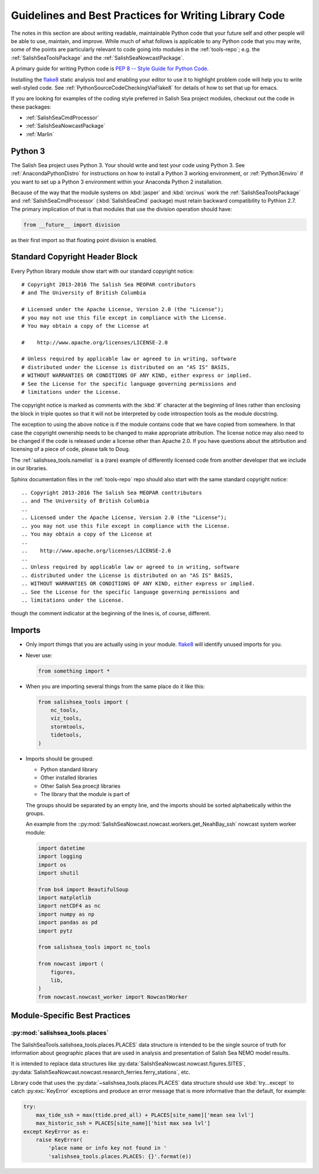 .. Copyright 2013-2016 The Salish Sea MEOPAR conttributors
.. and The University of British Columbia
..
.. Licensed under the Apache License, Version 2.0 (the "License");
.. you may not use this file except in compliance with the License.
.. You may obtain a copy of the License at
..
..    http://www.apache.org/licenses/LICENSE-2.0
..
.. Unless required by applicable law or agreed to in writing, software
.. distributed under the License is distributed on an "AS IS" BASIS,
.. WITHOUT WARRANTIES OR CONDITIONS OF ANY KIND, either express or implied.
.. See the License for the specific language governing permissions and
.. limitations under the License.


.. _GuidelinesAndBestPracticesForWritingLibraryCode:

******************************************************
Guidelines and Best Practices for Writing Library Code
******************************************************

The notes in this section are about writing readable,
maintainable Python code that your future self and other people will be able to use,
maintain,
and improve.
While much of what follows is applicable to any Python code that you may write,
some of the points are particularly relevant to code going into modules in the :ref:`tools-repo`;
e.g. the :ref:`SalishSeaToolsPackage` and the :ref:`SalishSeaNowcastPackage`.

A primary guide for writing Python code is `PEP 8 -- Style Guide for Python Code`_.

.. _PEP 8 -- Style Guide for Python Code: https://www.python.org/dev/peps/pep-0008/

Installing the `flake8`_ static analysis tool and enabling your editor to use it to highlight problem code will help you to write well-styled code.
See :ref:`PythonSourceCodeCheckingViaFlake8` for details of how to set that up for emacs.

.. _flake8: https://flake8.readthedocs.org/en/latest/

If you are looking for examples of the coding style preferred in Salish Sea project modules,
checkout out the code in these packages:

* :ref:`SalishSeaCmdProcessor`
* :ref:`SalishSeaNowcastPackage`
* :ref:`Marlin`


Python 3
========

The Salish Sea project uses Python 3.
Your should write and test your code using Python 3.
See :ref:`AnacondaPythonDistro` for instructions on how to install a Python 3 working environment,
or :ref:`Python3Enviro` if you want to set up a Python 3 environment within your Anaconda Python 2 installation.

Because of the way that the module systems on :kbd:`jasper` and :kbd:`orcinus` work the :ref:`SalishSeaToolsPackage` and :ref:`SalishSeaCmdProcessor` (:kbd:`SalishSeaCmd` package) must retain backward compatibility to Pythion 2.7.
The primary implication of that is that modules that use the division operation should have:

.. code-block:: python

    from __future__ import division

as their first import so that floating point division is enabled.


.. _LibraryCodeStandardCopyrightHeaderBlock:

Standard Copyright Header Block
===============================

Every Python library module show start with our standard copyright notice::

  # Copyright 2013-2016 The Salish Sea MEOPAR contributors
  # and The University of British Columbia

  # Licensed under the Apache License, Version 2.0 (the "License");
  # you may not use this file except in compliance with the License.
  # You may obtain a copy of the License at

  #    http://www.apache.org/licenses/LICENSE-2.0

  # Unless required by applicable law or agreed to in writing, software
  # distributed under the License is distributed on an "AS IS" BASIS,
  # WITHOUT WARRANTIES OR CONDITIONS OF ANY KIND, either express or implied.
  # See the License for the specific language governing permissions and
  # limitations under the License.

The copyright notice is marked as comments with the :kbd:`#` character at the beginning of lines rather than enclosing the block in triple quotes so that it will not be interpreted by code introspection tools as the module docstring.

The exception to using the above notice is if the module contains code that we have copied from somewhere.
In that case the copyright ownership needs to be changed to make appropriate attribution.
The license notice may also need to be changed if the code is released under a license other than Apache 2.0.
If you have questions about the attirbution and licensing of a piece of code,
please talk to Doug.

The :ref:`salishsea_tools.namelist` is a (rare) example of differently licensed code from another developer that we include in our libraries.

Sphinx documentation files in the :ref:`tools-repo` repo should also start with the same standard copyright notice::

  .. Copyright 2013-2016 The Salish Sea MEOPAR conttributors
  .. and The University of British Columbia
  ..
  .. Licensed under the Apache License, Version 2.0 (the "License");
  .. you may not use this file except in compliance with the License.
  .. You may obtain a copy of the License at
  ..
  ..    http://www.apache.org/licenses/LICENSE-2.0
  ..
  .. Unless required by applicable law or agreed to in writing, software
  .. distributed under the License is distributed on an "AS IS" BASIS,
  .. WITHOUT WARRANTIES OR CONDITIONS OF ANY KIND, either express or implied.
  .. See the License for the specific language governing permissions and
  .. limitations under the License.

though the comment indicator at the beginning of the lines is,
of course,
different.


.. _LibraryCodeImports:

Imports
=======

* Only import thimgs that you are actually using in your module.
  `flake8`_ will identify unused imports for you.

* Never use:

  .. code-block:: python

      from something import *

* When you are importing several things from the same place do it like this:

  .. code-block:: python

      from salishsea_tools import (
          nc_tools,
          viz_tools,
          stormtools,
          tidetools,
      )

* Imports should be grouped:

  * Python standard library
  * Other installed libraries
  * Other Salish Sea proecjt libraries
  * The library that the module is part of

  The groups should be separated by an empty line,
  and the imports should be sorted alphabetically within the groups.

  An example from the ::py:mod:`SalishSeaNowcast.nowcast.workers.get_NeahBay_ssh` nowcast system worker module:

  .. code-block:: python

      import datetime
      import logging
      import os
      import shutil

      from bs4 import BeautifulSoup
      import matplotlib
      import netCDF4 as nc
      import numpy as np
      import pandas as pd
      import pytz

      from salishsea_tools import nc_tools

      from nowcast import (
          figures,
          lib,
      )
      from nowcast.nowcast_worker import NowcastWorker


Module-Specific Best Practices
==============================

:py:mod:`salishsea_tools.places`
--------------------------------

The SalishSeaTools.salishsea_tools.places.PLACES` data structure is
intended to be the single source of truth for information about
geographic places that are used in analysis and presentation of
Salish Sea NEMO model results.

It is intended to replace data structures like
:py:data:`SalishSeaNowcast.nowcast.figures.SITES`,
:py:data:`SalishSeaNowcast.nowcast.research_ferries.ferry_stations`,
etc.

Library code that uses the :py:data:`~salishsea_tools.places.PLACES`
data structure should use :kbd:`try...except` to catch :py:exc:`KeyError`
exceptions and produce an error message that is more informative than
the default,
for example:

.. code-block:: python

    try:
        max_tide_ssh = max(ttide.pred_all) + PLACES[site_name]['mean sea lvl']
        max_historic_ssh = PLACES[site_name]['hist max sea lvl']
    except KeyError as e:
        raise KeyError(
            'place name or info key not found in '
            'salishsea_tools.places.PLACES: {}'.format(e))
